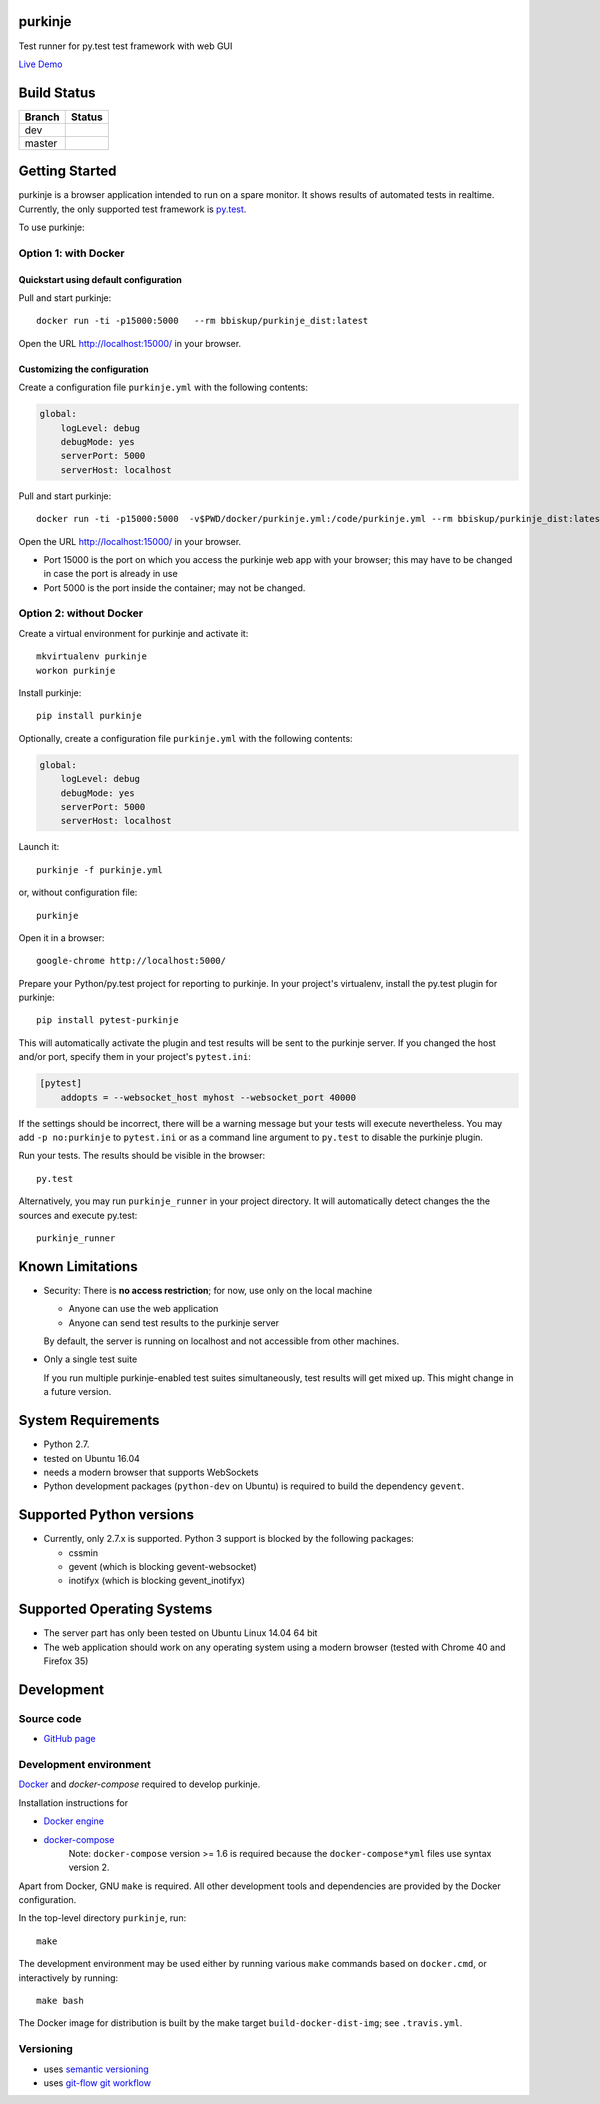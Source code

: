 purkinje
========


Test runner for py.test test framework with web GUI

`Live Demo <http://lvps46-163-112-196.dedicated.hosteurope.de:5000/#/dashboard/>`_


Build Status
============

====== ===============
Branch Status
====== ===============
dev    |travis-dev|
master |travis-master|
====== ===============


Getting Started
===============

purkinje is a browser application intended to run on a spare monitor. It shows results of automated
tests in realtime. Currently, the only supported test framework is `py.test <http://pytest.org/latest/>`_.

To use purkinje:

Option 1: with Docker
---------------------

Quickstart using default configuration
++++++++++++++++++++++++++++++++++++++

Pull and start purkinje::

  docker run -ti -p15000:5000   --rm bbiskup/purkinje_dist:latest

Open the URL `<http://localhost:15000/>`__ in your browser.

Customizing the configuration
+++++++++++++++++++++++++++++

Create a configuration file ``purkinje.yml`` with the
following contents:

.. code-block:: yaml

    global:
        logLevel: debug
        debugMode: yes
        serverPort: 5000
        serverHost: localhost


Pull and start purkinje::

  docker run -ti -p15000:5000  -v$PWD/docker/purkinje.yml:/code/purkinje.yml --rm bbiskup/purkinje_dist:latest purkinje -c purkinje.yml

Open the URL `<http://localhost:15000/>`__ in your browser.

- Port 15000 is the port on which you access the purkinje web app with your browser;
  this may have to be changed in case the port is already in use
- Port 5000 is the port inside the container; may not be changed.

Option 2: without Docker
------------------------

Create a virtual environment for purkinje and activate it::

    mkvirtualenv purkinje
    workon purkinje

Install purkinje::

    pip install purkinje

Optionally, create a configuration file ``purkinje.yml`` with the
following contents:

.. code-block:: yaml

    global:
        logLevel: debug
        debugMode: yes
        serverPort: 5000
        serverHost: localhost

Launch it::

    purkinje -f purkinje.yml

or, without configuration file::

    purkinje

Open it in a browser::

    google-chrome http://localhost:5000/

Prepare your Python/py.test project for reporting to purkinje. In your project's virtualenv,
install the py.test plugin for purkinje::

    pip install pytest-purkinje

This will automatically activate the plugin and test results will be sent to the
purkinje server. If you changed the host and/or port, specify them in your
project's ``pytest.ini``:

.. code-block:: ini

    [pytest]
        addopts = --websocket_host myhost --websocket_port 40000

If the settings should be incorrect, there will be a warning message but your
tests will execute nevertheless. You may add ``-p no:purkinje`` to ``pytest.ini``
or as a command line argument to ``py.test`` to disable the purkinje plugin.

Run your tests. The results should be visible in the browser::

    py.test

Alternatively, you may run ``purkinje_runner`` in your project directory. It will
automatically detect changes the the sources and execute py.test::

    purkinje_runner


Known Limitations
=================

- Security: There is **no access restriction**; for now, use only on the local machine

  - Anyone can use the web application

  - Anyone can send test results to the purkinje server

  By default, the server is running on localhost and not accessible from
  other machines.

- Only a single test suite

  If you run multiple purkinje-enabled test suites simultaneously, test results
  will get mixed up. This might change in a future version.


System Requirements
===================

- Python 2.7.
- tested on Ubuntu 16.04
- needs a modern browser that supports WebSockets
- Python development packages (``python-dev`` on Ubuntu) is required to build the dependency ``gevent``.


Supported Python versions
=========================

- Currently, only 2.7.x is supported. Python 3 support is blocked by the following packages:

  - cssmin
  - gevent (which is blocking gevent-websocket)
  - inotifyx (which is blocking gevent_inotifyx)


Supported Operating Systems
===========================

- The server part has only been tested on Ubuntu Linux 14.04 64 bit
- The web application should work on any operating system using a modern browser
  (tested with Chrome 40 and Firefox 35)


Development
===========

Source code
-----------

- `GitHub page <https://github.com/bbiskup/purkinje/>`_

Development environment
-----------------------

`Docker <http://docker.io/>`_ and `docker-compose` required to develop purkinje.

Installation instructions for

- `Docker engine <https://docs.docker.com/engine/installation/>`_
- `docker-compose <https://docs.docker.com/compose/install/>`_
   Note: ``docker-compose`` version >= 1.6 is required because the
   ``docker-compose*yml`` files use syntax version 2.

Apart from Docker, GNU ``make`` is required. All other development tools and
dependencies are provided by the Docker configuration.

In the top-level directory ``purkinje``, run::

  make

The development environment may be used either by running various ``make`` commands based
on ``docker.cmd``, or interactively by running::

  make bash

The Docker image for distribution is built by the make target ``build-docker-dist-img``;
see ``.travis.yml``.

Versioning
----------
- uses `semantic versioning <http://semver.org/>`_
- uses `git-flow git workflow <http://nvie.com/posts/a-successful-git-branching-model/>`_


.. |travis-dev| image:: https://travis-ci.org/bbiskup/purkinje.svg?branch=dev
        :target: https://travis-ci.org/bbiskup/purkinje
.. |travis-master| image:: https://travis-ci.org/bbiskup/purkinje.svg?branch=master
        :target: https://travis-ci.org/bbiskup/purkinje
.. |coveralls| image:: https://coveralls.io/repos/bbiskup/purkinje/badge.png
        :target: https://coveralls.io/r/bbiskup/purkinje
